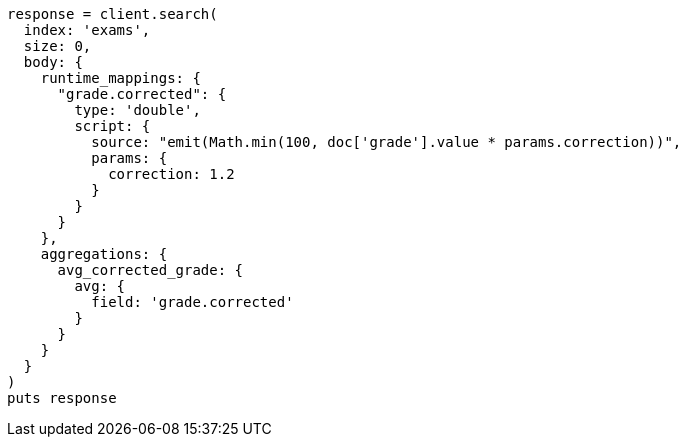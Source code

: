 [source, ruby]
----
response = client.search(
  index: 'exams',
  size: 0,
  body: {
    runtime_mappings: {
      "grade.corrected": {
        type: 'double',
        script: {
          source: "emit(Math.min(100, doc['grade'].value * params.correction))",
          params: {
            correction: 1.2
          }
        }
      }
    },
    aggregations: {
      avg_corrected_grade: {
        avg: {
          field: 'grade.corrected'
        }
      }
    }
  }
)
puts response
----
